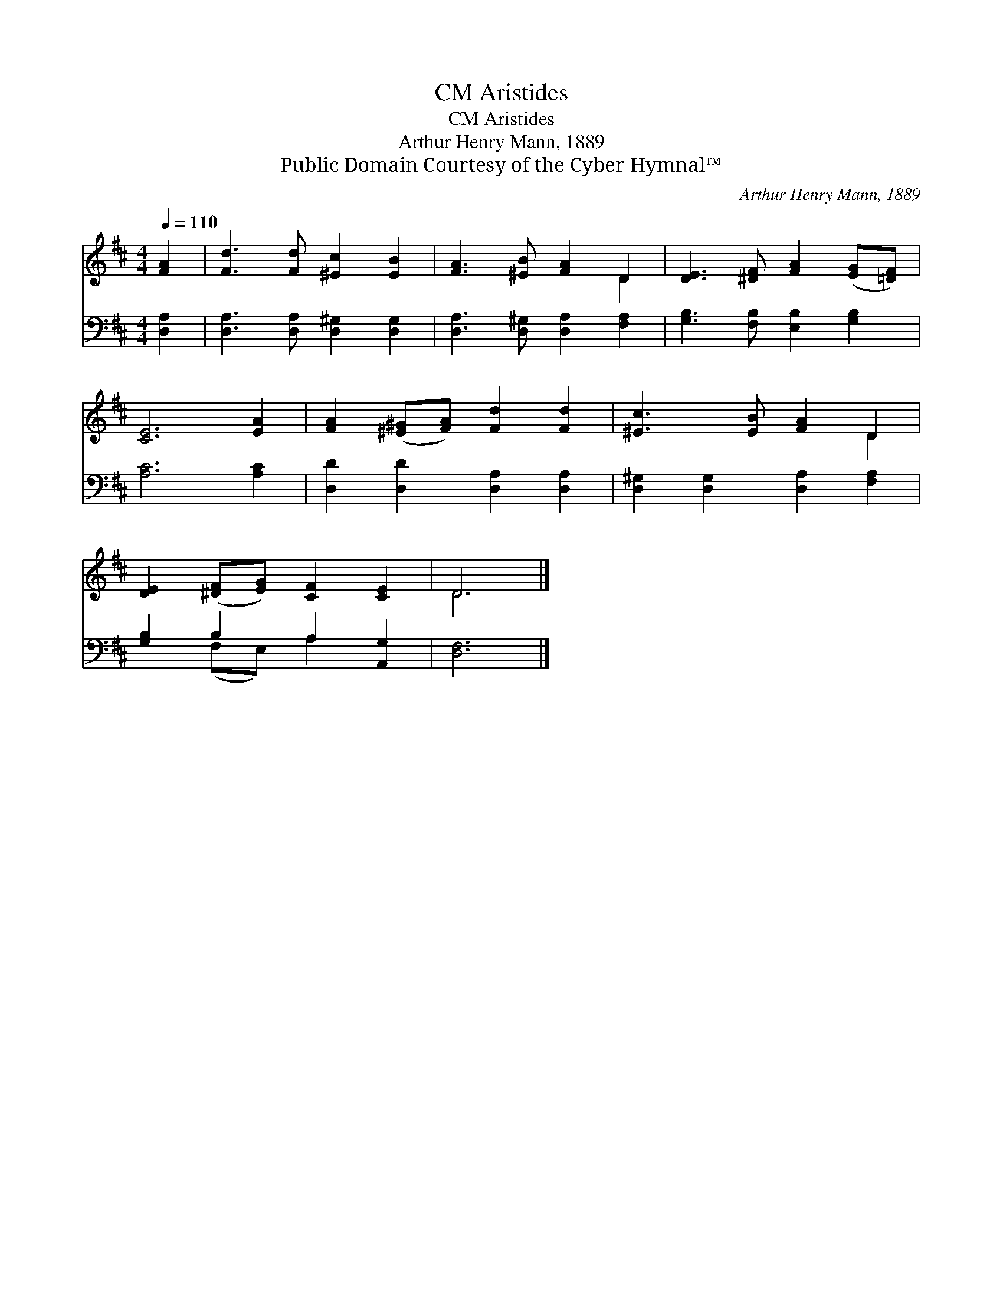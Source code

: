 X:1
T:Aristides, CM
T:Aristides, CM
T:Arthur Henry Mann, 1889
T:Public Domain Courtesy of the Cyber Hymnal™
C:Arthur Henry Mann, 1889
Z:Public Domain
Z:Courtesy of the Cyber Hymnal™
%%score ( 1 2 ) ( 3 4 )
L:1/8
Q:1/4=110
M:4/4
K:D
V:1 treble 
V:2 treble 
V:3 bass 
V:4 bass 
V:1
 [FA]2 | [Fd]3 [Fd] [^Ec]2 [EB]2 | [FA]3 [^EB] [FA]2 D2 | [DE]3 [^DF] [FA]2 ([EG][=DF]) | %4
 [CE]6 [EA]2 | [FA]2 ([^E^G][FA]) [Fd]2 [Fd]2 | [^Ec]3 [EB] [FA]2 D2 | %7
 [DE]2 ([^DF][EG]) [CF]2 [CE]2 | D6 |] %9
V:2
 x2 | x8 | x6 D2 | x8 | x8 | x8 | x6 D2 | x8 | D6 |] %9
V:3
 [D,A,]2 | [D,A,]3 [D,A,] [D,^G,]2 [D,G,]2 | [D,A,]3 [D,^G,] [D,A,]2 [F,A,]2 | %3
 [G,B,]3 [F,B,] [E,B,]2 [G,B,]2 | [A,C]6 [A,C]2 | [D,D]2 [D,D]2 [D,A,]2 [D,A,]2 | %6
 [D,^G,]2 [D,G,]2 [D,A,]2 [F,A,]2 | [G,B,]2 B,2 A,2 [A,,G,]2 | [D,F,]6 |] %9
V:4
 x2 | x8 | x8 | x8 | x8 | x8 | x8 | x2 (F,E,) A,2 x2 | x6 |] %9

